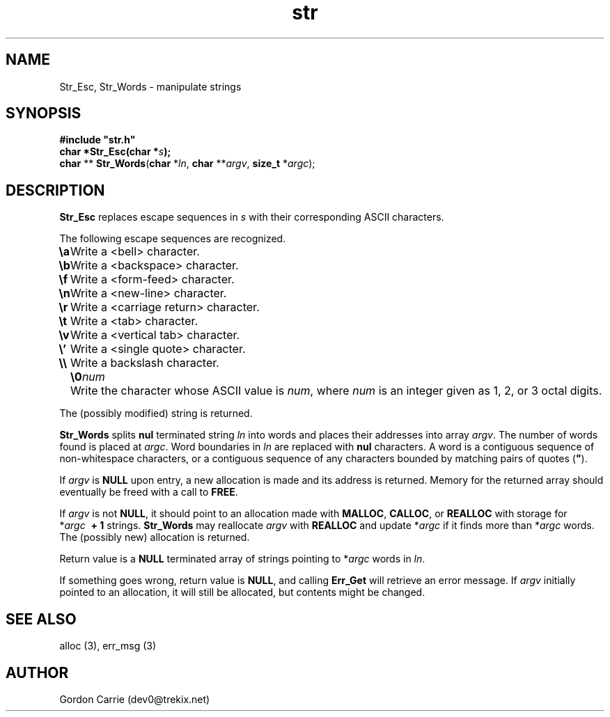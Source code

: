 .\" 
.\" Copyright (c) 2008 Gordon D. Carrie
.\" All rights reserved
.\" 
.\" Please address questions and feedback to dev0@trekix.net
.\" 
.\" $Revision: 1.3 $ $Date: 2009/10/07 17:06:48 $
.\"
.TH str 3 "String manipulation functions"
.SH NAME
Str_Esc, Str_Words \- manipulate strings
.SH SYNOPSIS
.nf
\fB#include "str.h"\fP
\fBchar *Str_Esc(char *\fP\fIs\fP\fB);\fP
\fBchar\fP ** \fBStr_Words\fP(\fBchar\fP *\fIln\fP, \fBchar\fP **\fIargv\fP, \fBsize_t\fP *\fIargc\fP);
.fi
.SH DESCRIPTION
\fBStr_Esc\fP replaces escape sequences in \fIs\fP with their corresponding ASCII
characters.

The following escape sequences are recognized.
.ta 8m
.br
\fB\\a\fP	Write a <bell> character.
.br
\fB\\b\fP	Write a <backspace> character.
.br
\fB\\f\fP	Write a <form-feed> character.
.br
\fB\\n\fP	Write a <new-line> character.
.br
\fB\\r\fP	Write a <carriage return> character.
.br
\fB\\t\fP	Write a <tab> character.
.br
\fB\\v\fP	Write a <vertical tab> character.
.br
\fB\\'\fP	Write a <single quote> character.
.br
\fB\\\\ \fP	Write a backslash character.
.br
.in +8m
.ti -8m
\fB\\0\fP\fInum\fP	Write the character whose ASCII value is \fInum\fP, where \fInum\fP is an integer given as 1, 2, or 3 octal digits.
.in -8m

The (possibly modified) string is returned.

\fBStr_Words\fP splits \fBnul\fP terminated string \fIln\fP into words and
places their addresses into array \fIargv\fP. The number of words found is
placed at \fIargc\fP.  Word boundaries in \fIln\fP are replaced with \fBnul\fP
characters.  A word is a contiguous sequence of non-whitespace characters,
or a contiguous sequence of any characters bounded by matching pairs of quotes
(\fB"\fP).

If \fIargv\fP is \fBNULL\fP upon entry, a new allocation is made and its address
is returned.  Memory for the returned array should eventually be freed with a call
to \fBFREE\fP.

If \fIargv\fP is not \fBNULL\fP, it should point to an allocation made with
\fBMALLOC\fP, \fBCALLOC\fP, or \fBREALLOC\fP with storage for
*\fIargc\fP\ \fB\ +\ 1\fP strings. \fBStr_Words\fP may reallocate \fIargv\fP
with \fBREALLOC\fP and update *\fIargc\fP if it finds more than *\fIargc\fP words.
The (possibly new) allocation is returned.

Return value is a \fBNULL\fP terminated array of strings pointing to *\fIargc\fP
words in \fIln\fP.

If something goes wrong, return value is \fBNULL\fP, and calling \fBErr_Get\fP
will retrieve an error message.  If \fIargv\fP initially pointed to an allocation,
it will still be allocated, but contents might be changed.
.SH SEE ALSO
alloc (3), err_msg (3)
.SH AUTHOR
Gordon Carrie (dev0@trekix.net)
